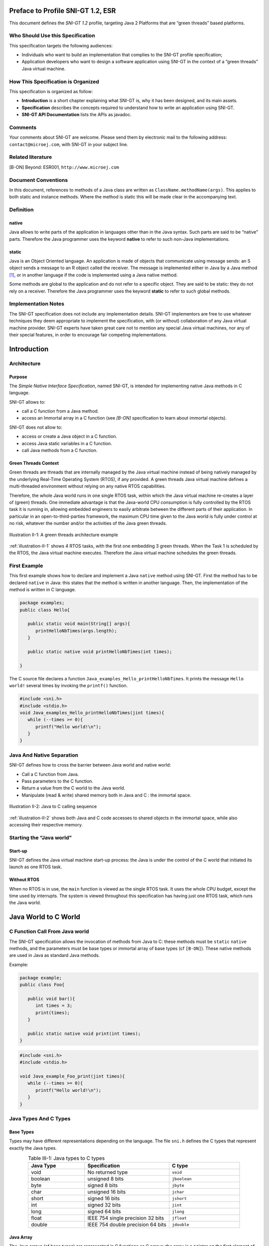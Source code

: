 Preface to Profile SNI-GT 1.2, ESR 
==================================

This document defines the *SNI-GT 1.2* profile, targeting Java 2 Platforms that are
“green threads” based platforms.

Who Should Use this Specification
---------------------------------

This specification targets the following audiences:

-  Individuals who want to build an implementation that complies to the
   SNI-GT profile specification;
-  Application developers who want to design a software application
   using SNI-GT in the context of a “green threads” Java virtual machine.

How This Specification is Organized
-----------------------------------

This specification is organized as follow:

-  **Introduction** is a short chapter explaining what SNI-GT is, why it has
   been designed, and its main assets.
-  **Specification** describes the concepts required to understand how
   to write an application using SNI-GT.
-  **SNI-GT API Documentation** lists the APIs as javadoc.

Comments
--------

Your comments about SNI-GT are welcome. Please send them by electronic mail to
the following address: ``contact@microej.com``, with SNI-GT in your subject line.

Related literature
------------------

[B-ON] Beyond: ESR001, ``http://www.microej.com``

Document Conventions
--------------------

In this document, references to methods of a Java class are written as
``ClassName.methodName(args)``. This applies to both static and instance
methods. Where the method is static this will be made clear in the
accompanying text.

Definition
----------

native
~~~~~~

Java allows to write parts of the application in languages other than in
the Java syntax. Such parts are said to be “native” parts. Therefore the
Java programmer uses the keyword **native** to refer to such non-Java
implementations.

static 
~~~~~~

Java is an Object Oriented language. An application is made of objects
that communicate using message sends: an S object sends a message to an
R object called the receiver. The message is implemented either in Java
by a Java method [1]_, or in another language if the code is implemented
using a Java native method.

Some methods are global to the application and do not refer to a
specific object. They are said to be static: they do not rely on a
receiver. Therefore the Java programmer uses the keyword **static** to
refer to such global methods.

Implementation Notes
--------------------

The SNI-GT specification does not include any implementation details.
SNI-GT implementors are free to use whatever techniques they deem appropriate
to implement the specification, with (or without) collaboration of any
Java virtual machine provider. SNI-GT experts have taken great care not to
mention any special Java virtual machines, nor any of their special
features, in order to encourage fair competing implementations.

Introduction
============

Architecture
------------

Purpose
~~~~~~~

The *Simple Native Interface Specification*, named SNI-GT, is intended for implementing native Java methods in C
language.

SNI-GT allows to:

-  call a C function from a Java method.
-  access an Immortal array in a C function (see *[B-ON]* specification
   to learn about immortal objects).

SNI-GT does not allow to:

-  access or create a Java object in a C function.
-  access Java static variables in a C function.
-  call Java methods from a C function.

Green Threads Context
~~~~~~~~~~~~~~~~~~~~~

Green threads are threads that are internally managed by the Java
virtual machine instead of being natively managed by the underlying
Real-Time Operating System (RTOS), if any provided. A green threads Java
virtual machine defines a multi-threaded environment without relying on
any native RTOS capabilities.

Therefore, the whole Java world runs in one single RTOS task, within
which the Java virtual machine re-creates a layer of (green) threads.
One immediate advantage is that the Java-world CPU consumption is fully
controlled by the RTOS task it is running in, allowing embedded
engineers to easily arbitrate between the different parts of their
application. In particular in an open-to-third-parties framework, the
maximum CPU time given to the Java world is fully under control at no
risk, whatever the number and/or the activities of the Java green
threads.

.. _illustration-II-1:
.. figure:: images/sni_spec/illust_II-1.png
  :align: center
  :width: 320px
  :height: 245px

  Illustration II-1: A green threads architecture example

:ref:`illustration-II-1` shows 4 RTOS tasks, with the first one embedding 3 green threads. When
the Task 1 is scheduled by the RTOS, the Java virtual machine executes.
Therefore the Java virtual machine schedules the green threads.

First Example
-------------

This first example shows how to declare and implement a Java ``native``
method using SNI-GT. First the method has to be declared ``native`` in Java:
this states that the method is written in another language. Then, the
implementation of the method is written in C language.

.. code-block:: java
    
   package examples;
   public class Hello{

      public static void main(String[] args){
         printHelloNbTimes(args.length);
      }

      public static native void printHelloNbTimes(int times);

   }

The C source file declares a function
``Java_examples_Hello_printHelloNbTimes``. It prints the message ``Hello
world!`` several times by invoking the ``printf()`` function.

.. code-block:: c

   #include <sni.h>
   #include <stdio.h>
   void Java_examples_Hello_printHelloNbTimes(jint times){ 
      while (--times >= 0){ 
         printf("Hello world!\n"); 
      } 
   } 

Java And Native Separation
--------------------------

SNI-GT defines how to cross the barrier between Java world and native world:

-  Call a C function from Java.
-  Pass parameters to the C function.
-  Return a value from the C world to the Java world.
-  Manipulate (read & write) shared memory both in Java and C : the
   immortal space.

.. _illustration-II-2:
.. figure:: images/sni_spec/illust_II-2.png
  :align: center
  :width: 613px
  :height: 440px

  Illustration II-2: Java to C calling sequence

:ref:`illustration-II-2` shows both Java and C code accesses to shared objects in the immortal
space, while also accessing their respective memory.

Starting the “Java world” 
--------------------------

Start-up
~~~~~~~~

SNI-GT defines the Java virtual machine start-up process: the Java is under the
control of the C world that initiated its launch as one RTOS task.

Without RTOS
~~~~~~~~~~~~

When no RTOS is in use, the ``main`` function is viewed as the single RTOS
task. It uses the whole CPU budget, except the time used by interrupts.
The system is viewed throughout this specification has having just one
RTOS task, which runs the Java world.

Java World to C World
=====================

C Function Call From Java world 
-------------------------------

The SNI-GT specification allows the invocation of methods from Java to C: these
methods must be ``static`` ``native`` methods, and the parameters must be
base types or immortal array of base types (cf ``[B-ON]``). These native
methods are used in Java as standard Java methods.

Example:

.. code-block:: java

   package example; 
   public class Foo{

      public void bar(){
         int times = 3;
         print(times);
      }

      public static native void print(int times);
   }

.. code-block:: c

   #include <sni.h>
   #include <stdio.h>

   void Java_example_Foo_print(jint times){
      while (--times >= 0){
         printf("Hello world!\n");
      }
   }

Java Types And C Types
----------------------

Base Types
~~~~~~~~~~

Types may have different representations depending on the language. The
file ``sni.h`` defines the C types that represent exactly the Java types.

.. list-table:: Table III-1: Java types to C types
   :header-rows: 1
   :widths: 4 6 5
   :align: center

   - 
      - Java Type
      - Specification
      - C type
   - 
      - void
      - No returned type
      - ``void``
   - 
      - boolean
      - unsigned 8 bits
      - ``jboolean``
   - 
      - byte
      - signed 8 bits
      - ``jbyte``
   - 
      - char
      - unsigned 16 bits
      - ``jchar``
   - 
      - short
      - signed 16 bits
      - ``jshort``
   - 
      - int
      - signed 32 bits
      - ``jint``
   - 
      - long
      - signed 64 bits
      - ``jlong``
   - 
      - float
      - IEEE 754 single precision 32 bits
      - ``jfloat``
   - 
      - double
      - IEEE 754 double precision 64 bits
      - ``jdouble``


Java Array
~~~~~~~~~~

The Java arrays (of base types) are represented in C functions as C
arrays: the array is a pointer on the first element of the array, all
the elements in line within the memory.

Note that in C, strings are represented with C ``char`` [2]_ array with a
``'\0'`` as last character. In Java, strings are ``jchar`` array, not
terminated by ``'\0'``.

SNI-GT allows to get a Java array length in a C function.

.. code-block:: c

   int32_t SNI_getArrayLength(void* array);

Naming Convention
-----------------

SNI-GT uses a naming convention to name-match the Java native method with its C
counterpart function.

The C function name is the concatenation of the following components:

-  the prefix “ ``Java_`` ”.
-  the package name of the class, each sub packages is separated with “\ ``_``\ ”.
-  the separator “\ ``_``\ ”.
-  the class name.
-  the separator “\ ``_``\ ”.
-  the method name.

If the method is overloaded by another method, native or not (the two
methods have the same name with different arguments), the function name
must be followed by the arguments descriptor, obtained with the
following components (except if the method has no arguments):

-  the separator “\ ``__``\ ” (two underscores)
-  the name of each argument type, without separator, preceded by
   “\ ``_3``\ “ if it is an array.

:ref:`table-III-2` gives the descriptors of the Java types for arguments.

.. _table-III-2:
.. list-table:: Table III-2: SNI-GT Java types descriptors in arguments
   :header-rows: 1
   :widths: 1 1
   :align: center

   - 
      - Java type
      - SNI-GT name
   - 
      - boolean
      - Z
   - 
      - byte
      - B
   - 
      - char
      - C
   - 
      - short
      - S
   - 
      - int
      - I
   - 
      - long
      - J
   - 
      - float
      - F
   - 
      - double
      - D


The character underscore (“\ ``_``\ ”) is used as a separator in the
name. If this character is used within the Java name (either in package,
class name or method name), it is replaced with “\ ``_1``\ ”. Because the
Java names cannot start with a number, the characters “\ ``_1``\ ” cannot
be confused with separator character.

Examples of Java native methods and their counterpart C functions:

.. code-block:: java

   package example.sni.impl;

   class Hello {

   public static native void nativ01(int i);
   public static native void nativ02(boolean b, int[] i);
   public static native void nativ_03();
   public static native void nativ04();
   public static native void nativ04(long l, double d);
   public static native void nativ04(int[] ia, int ib, char[] ca);
   }

.. code-block:: c

   void Java_example_sni_impl_Hello_nativ01( jint i); 
   void Java_example_sni_impl_Hello_nativ02( jboolean b, jint* i); 
   void Java_example_sni_impl_Hello_nativ_103(); 
   void Java_example_sni_impl_Hello_nativ04(); 
   void Java_example_sni_impl_Hello_nativ04__JD( jlong l, jdouble d); 
   void Java_example_sni_impl_Hello_nativ04___3II_3C( jint* ia, jint ib, jchar* ca); 

Parameters Constraints
----------------------

There are strong constraints on arguments given by Java methods to
native functions:

-  Only base types, array of base types are allowed in the parameters.
   No other objects can be passed: the native functions cannot access
   Java objects field nor methods.
-  When base type arrays are passed in parameters,

   #. they must have only one dimension. No multi dimension array are
      allowed (``int[][]`` is forbidden for example).

   #. they must be immortal arrays (see `[B-ON 1.2] <http://www.e-s-r.net/>`_). Use the method
      ``Immortals.setImmortal()`` to transform an array into an
      immortal array.
-  Only base types are allowed as return type

This constraints are checked at link-time to ensure that they are
respected, except for the immortal arrays constraint (at link-time,
compiler cannot figure out if an array reference is immortal or not). If
an array used in an argument is not immortal, a
``java.lang.IllegalArgumentException`` is thrown at runtime when the
native method is called.

Mixing Java and C execution sequence
------------------------------------

Java natives: calling C from Java
~~~~~~~~~~~~~~~~~~~~~~~~~~~~~~~~~

When a Java native method executes, it executes its C counterpart
function. This is done using the CPU budget of the RTOS task that has
embedded the Java world.

While the C function executes, no other Java methods executes: the Java
world “waits” for the C function to finish. Enough stack memory must be
given to the C function in order for it to execute.

.. _illustration-III-1:
.. figure:: images/sni_spec/illust_III-1.png
  :align: center
  :width: 342px
  :height: 245px

  Illustration III-1: Green threads and native stacks

:ref:`illustration-III-1` shows that green threads share the same native stack: the stack of the
RTOS task that is running the Java virtual machine.

.. _illustration-III-2:
.. figure:: images/sni_spec/illust_III-2.png
  :align: center
  :width: 264px
  :height: 274px

  Illustration III-2: A green threads Java virtual machine RTOS task activity

:ref:`illustration-III-2` shows a green threads Java virtual machine RTOS task. Green thread GT3
has called a native method that executes in C. All Java activities is
suspended until the C execution has finished.

Synchronization between Java threads and C RTOS tasks
~~~~~~~~~~~~~~~~~~~~~~~~~~~~~~~~~~~~~~~~~~~~~~~~~~~~~

SNI-GT defines C functions that provide controls upon the green threads
activities:

-  ``int32_t SNI_suspendCurrentJavaThread(int64_t timeout)``: suspends
   the execution of the Java thread that has initiated the current C
   call. This function does not block the C execution. The suspension
   is effective only at the end of the native method call (when the C
   call returns). The green thread is suspended until either a RTOS
   task calls ``SNI_resumeJavaThread`` or if the specified amount of
   milliseconds has elapsed.
-  ``int32_t SNI_getCurrentJavaThreadID(void)``: permits to retrieve
   the ID of the current Java thread within the C function (assuming
   it is a “native Java to C call”). This ID must be given to the
   ``SNI_resumeJavaThread`` function in order to resume the green
   thread execution.
-  ``int32_t SNI_resumeJavaThread(int32_t id)``: resumes the green
   thread with given ID. If the thread is not suspended, the resume
   stays pending.

.. _illustration-III-3:
.. figure:: images/sni_spec/illust_III-3.png
  :align: center
  :width: 506px
  :height: 294px

  Illustration III-3: Green threads and RTOS task synchronization

:ref:`illustration-III-3` shows a green thread (GT3) which has called a native method that
executes in C. The C code suspends it, after having provisioning its ID
(e.g. 3). Another RTOS task may later resume the Java green thread.

Java Virtual Machine Startup
============================

A green threads Java virtual machine needs first to be initialized, and
then started. It is the programmer responsibility to create an RTOS task
and to start the Java virtual machine within this task.

SNI-GT defines C functions to create a Java world, to start it and to free it:

-  ``void SNI_createVM(void)``: creates and initializes the Java
   virtual machine context.
-  ``int32_t SNI_startVM(void,int32_t,char)``: starts the Java
   virtual machine. This function returns when the Java application
   ends.
-  ``int32_t SNI_getExitCode(void vm)``: gets the Java application
   exit code, after ``SNI_startVM`` has successfully returned. This is
   the value passed by the application to ``System.exit()`` method.
-  ``void SNI_destroyVM(void vm)``: does nothing if the Java virtual
   machine is still running. This function must be called in the RTOS
   task that created the Java virtual machine.

:ref:`illustration-IV-1` shows a typical example of Java virtual machine startup code.

.. _illustration-IV-1:
.. code-block:: c
   :caption: Illustration IV-1: Example of Java virtual machine startup code in C

   void javaWorldTask() {   
      int32_t err;
      int32_t exitCode;
      void* myVM;

      myVM = SNI_createVM();
      if (myVM == NULL) {
         printf("Failed to create the Java world\n");
      }
      else {      
         err = SNI_startVM(myVM, 0, NULL);
         if(err < 0) {
            printf("VM ends with error (%d)\n", err);
         }
         else {
            exitCode = SNI_getExitCode(myVM);
            printf("Java exit code = %d\n", exitCode);
         }
         SNI_destroyVM(myVM);
      }
   }

SNI-GT APIs
===========

.. [1]
   The term “method” is used in Java whereas “function” is used in C.

.. [2]
   sizeof(char) is 1 whereas sizeof(jchar) is 2


..
   | Copyright 2024, MicroEJ Corp. Content in this space is free 
   for read and redistribute. Except if otherwise stated, modification 
   is subject to MicroEJ Corp prior approval.
   | MicroEJ is a trademark of MicroEJ Corp. All other trademarks and 
   copyrights are the property of their respective owners.
